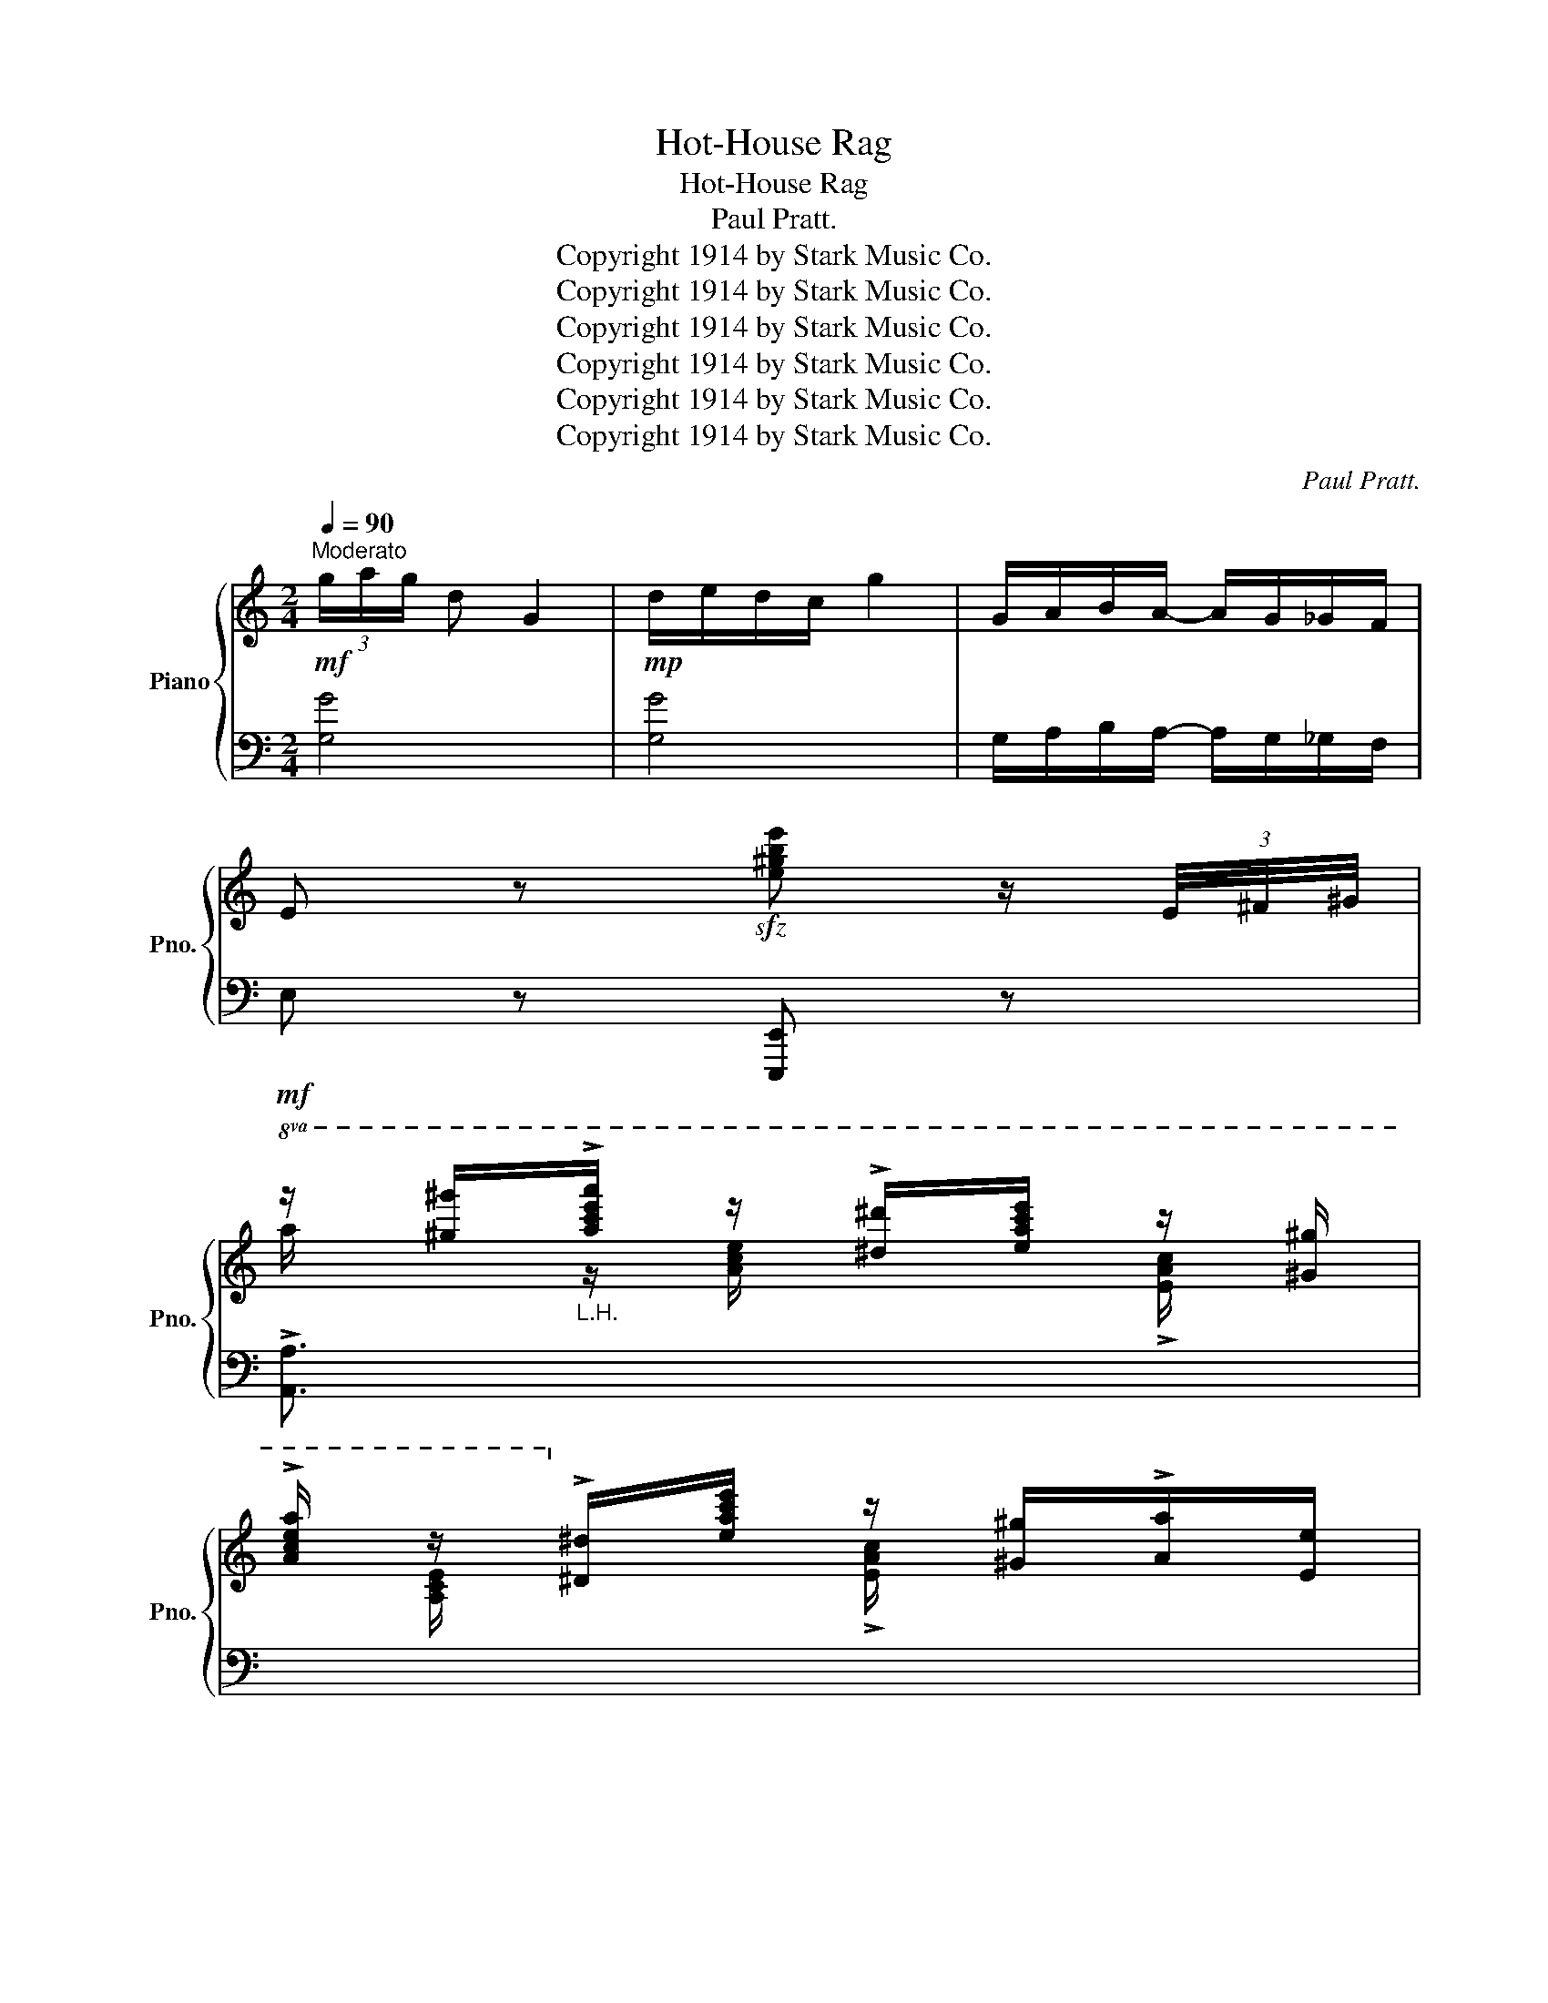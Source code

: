 X:1
T:Hot-House Rag
T:Hot-House Rag
T:Paul Pratt.
T:Copyright 1914 by Stark Music Co.
T:Copyright 1914 by Stark Music Co.
T:Copyright 1914 by Stark Music Co.
T:Copyright 1914 by Stark Music Co.
T:Copyright 1914 by Stark Music Co.
T:Copyright 1914 by Stark Music Co.
C:Paul Pratt.
Z:Copyright 1914 by Stark Music Co.
%%score { ( 1 3 ) | ( 2 4 5 ) }
L:1/8
Q:1/4=90
M:2/4
K:C
V:1 treble nm="Piano" snm="Pno."
V:3 treble 
V:2 bass 
V:4 bass 
V:5 bass 
V:1
"^Moderato"!mf! (3g/a/g/ d G2 |!mp! d/e/d/c/ g2 | G/A/B/A/- A/G/_G/F/ | %3
 E z!sfz! [e^gbe'] z/ (3E/4^F/4^G/4 | %4
!mf!!8va(! z/ [^g'^g'']/"_L.H."!>![a'c''e''a'']/ z/ !>![^d'^d'']/[e'a'c''e'']/ z/ [^g^g']/ | %5
!>![ac'e'a']/ z/!8va)! !>![^d^d']/[eac'e']/ z/ [^G^g]/!>![Aa]/[Ee]/ | %6
 z/ [Adfa][Adfa]/- [Adfa]/[Gg]/[Ff] | !>![EAce]7/2 (3E/4^F/4^G/4 | %8
!8va(! z/ [^g'^g'']/"_L.H."!>![a'c''e''a'']/ z/ !>![^d'^d'']/[e'a'c''e'']/ z/ [^g^g']/ | %9
!>![ac'e'a']/ z/!8va)! !>![^d^d']/[eac'e']/ z/ [^G^g]/!>![Aa]/[Ee]/ | %10
 z/ [e^fac'e']!>![eac'e']/- [eac'e']/[dd']/[cc']/[Bb]/ | %11
 [Aa]/[_A_a]/[Gg]/!>![_G_g]/- [Gg]/[Ff]/[Ee] | %12
!8va(! z/ [^g'^g'']/"_L.H."!>![a'c''e''a'']/ z/ !>![^d'^d'']/[e'a'c''e'']/ z/ [^g^g']/ | %13
!>![ac'e'a']/ z/!8va)! !>![^d^d']/[eac'e']/ z/ [^G^g]/!>![Aa]/[Ee]/ | %14
 z/ [Adfa][Adfa]/- [Adfa]/[Gg]/[Ff] | !>![EAce]7/2 (3E/4^F/4^G/4 | %16
 A/!8va(! [a^c'e'a']!>![ad'f']/- [ad'f']/e'/[ad'] | %17
 z/ [bd'f'g']!>![gc'e']/- [gc'e']/d'/[gc']!8va)! | z/ [f^g]/[^fa]/!>![=fbe']/- [fbe']/^d'/[fbe'] | %19
 [egc']2!8va(! !>![c'e'g'c'']2!8va)! |:!pp!!ff!"_-" z/ ^D/E/!>![GAc]/- [GAc]/^D/E/!>![GAc]/- | %21
 [GAc]/^D/E/!>![GAc]/- [GAc]/E/[Bd]/=D/ | z/ ^F/G/!>![Bdf]/- [Bdf]/F/G/!>![Bdf]/- | %23
 [Bdf]/^F/G/!>![Bdf]/- [Bdf]/G/[eg]/G/ | z/ ^c/d/!>![^fac']/- [fac']/c/d/!>![fac']/- | %25
 [fac']/^c/d/!>![^fac']/- [fac']/d/[bd']/=f/ | z/!f! !>![c'e'][bd']/ [ac']/[gb]/[fa]/[eg]/ | %27
 [df]/[de]/[df]/[de]/- [de]/[df]/[de] |!8va(! z/ ^d/e/!>![gac']/- [gac']/^d/e/!>![gac']/- | %29
 [gac']/^d/e/!>![gac']/- [gac']/e/[bd']/=d/ | z/ ^f/g/!>![bd'f']/- [bd'f']/f/g/!>![bd'f']/- | %31
 [bd'f']/^f/g/!>![bd'f']/- [bd'f']/g/[e'g']/g/!8va)! | %32
 z/ ^c/d/!>![^fac']/- [fac']/c/d/!>![fac']/- | [fac']/^c/d/!>![=fb]/- [fb]/[ff']/[ee']/[dd']/ |1 %34
 [cec']4- | [cec']/!<(! !>![Ee][^F^f]/ ([^G^g]/[Ff]/[Ee])!<)! :|2 [cec']4- | [cec']2 [cegc'] z || %38
!mf! (3(c'/d'/c'/ g) c2 |!mp! (G/A/G/F/ c2) |!<(! (C/D/E/F/ G/A/_B/=B/ | %41
 c2)!<)!!sfz!!8va(! [c'e'g'_b'c''] z!8va)! |:[K:F]!pp!!f!"_-""^TRIO." z/ c'/c'/c'/ =b/b/b/b/ | %43
 _b/bb/- bb | z/ c'/c'/c'/ =b/b/b/b/ | _b/bb/- bb | z/ =b/b/b/"_cresc." z/ c'/_b/a/ | %47
 z/ ^f'/f'/f'/!<(! z/ d'/d'/d'/ | z/!<)!!f! [=bd'][ac']/ [gb]/[fa]/[eg]/[df]/ | %49
!>(! [ce]/[=Be][_Be]/-!>)! [Be]2 | z/ c'/c'/c'/ =b/b/b/b/ | _b/bb/- bb | z/ c'/c'/c'/ =b/b/b/b/ | %53
 _b/bb/- bb |"_cresc." z/ =b/b/b/ z/ c'/_b/a/ | z/ ^f'/f'/f'/ z/ d'/d'/d'/ | %56
 (!>![d'=f']/=b/a/g/ [d_b]/)[eb]/-[eb] |1 [ac'f']"_rit." [CEc]/[Dd]/ !>![CE^Gc]2 :|2 %58
 [ac'f'][cegbc'] !>![fac'f'] z ||[K:C]!ff! c/d/e/!>!d/- d/c/A | G/A/c/!>!A/- A/G/E | !>![CD_A]4 | %62
 z !>![FGB]!>![EGc] z | A/B/c/!>!B/- B/A/E | F/G/F/!>!E/- E/(D/^D/E/ | %65
 !>![A,B,DF]2-) [A,B,DF] !>![^A,E^F] | !>![B,^D^FB]2 !>![E^GBe]3/2 (3E/4F/4G/4 || %67
!mf!!8va(! z/ [^g'^g'']/"_L.H."!>![a'c''e''a'']/ z/ !>![^d'^d'']/[e'a'c''e'']/ z/ [^g^g']/ | %68
!>![ac'e'a']/ z/!8va)! !>![^d^d']/[eac'e']/ z/ [^G^g]/!>![Aa]/[Ee]/ | %69
 z/ [Adfa][Adfa]/- [Adfa]/[Gg]/[Ff] | !>![EAce]7/2 (3E/4^F/4^G/4 | %71
!8va(! z/ [^g'^g'']/"_L.H."!>![a'c''e''a'']/ z/ !>![^d'^d'']/[e'a'c''e'']/ z/ [^g^g']/ | %72
!>![ac'e'a']/ z/!8va)! !>![^d^d']/[eac'e']/ z/ [^G^g]/!>![Aa]/[Ee]/ | %73
 z/ [e^fac'e']!>![eac'e']/- [eac'e']/[dd']/[cc']/[Bb]/ | %74
 [Aa]/[_A_a]/[Gg]/!>![_G_g]/- [Gg]/[Ff]/[Ee] | %75
!8va(! z/ [^g'^g'']/"_L.H."!>![a'c''e''a'']/ z/ !>![^d'^d'']/[e'a'c''e'']/ z/ [^g^g']/ | %76
!>![ac'e'a']/ z/!8va)! !>![^d^d']/[eac'e']/ z/ [^G^g]/!>![Aa]/[Ee]/ | %77
 z/ [Adfa][Adfa]/- [Adfa]/[Gg]/[Ff] | !>![EAce]7/2 (3E/4^F/4^G/4 | %79
 A/!8va(! [a^c'e'a']!>![ad'f']/- [ad'f']/e'/[ad'] | %80
 z/ [bd'f'g']!>![gc'e']/- [gc'e']/d'/[gc']!8va)! | z/ [f^g]/[^fa]/!>![=fbe']/- [fbe']/^d'/[fbe'] | %82
 [egc']2!8va(! !>![c'e'g'c'']2!8va)! |] %83
V:2
 [G,G]4 | [G,G]4 | G,/A,/B,/A,/- A,/G,/_G,/F,/ | E, z [E,,,E,,] z | !>![A,,A,]3/2 x/ x2 | x4 | %6
 [D,,D,][A,DF] [D,,D,][F,A,D] | %7
 ([A,,A,]/[_A,,_A,]/[G,,G,]/!>![_G,,_G,]/- [G,,G,]/[F,,F,]/[E,,E,]) | !>![A,,A,]3/2 x/ x2 | x4 | %10
 [D,,D,][A,CD^F] [D,,D,][A,CDF] | %11
 [A,,A,]/[_A,,_A,]/[G,,G,]/!>![_G,,_G,]/- [G,,G,]/[F,,F,]/[E,,E,] | !>![A,,A,]3/2 x/ x2 | x4 | %14
 [D,,D,][A,DF] [D,,D,][F,A,D] | %15
 ([A,,A,]/[_A,,_A,]/[G,,G,]/!>![_G,,_G,]/- [G,,G,]/[F,,F,]/[E,,E,]) | %16
 [A,,A,][A,^CEG] [D,,D,][A,DF] | [G,,G,][G,B,F] [C,C][G,CE] | [D,,D,][A,^DF] [G,,G,][G,B,=F] | %19
 [G,CE]2 !>![C,,C,]2 |: [A,,A,][E,A,C] [E,,E,][E,A,C] | [A,,A,][E,A,C] [A,,A,][D,,D,] | %22
 [G,,G,][D,G,B,] [D,,D,][D,G,B,] | [G,,G,][D,G,B,] [D,,D,][D,G,B,] | %24
 [A,,A,][^F,A,C] [D,,D,][F,A,C] | [A,,A,][^F,A,C] [A,,A,][G,,D,B,] | !arpeggio!!>![C,G,E]4 | %27
[K:treble] A/^G/A/G/- z/[K:bass] ([E,,E,]/[^G,,^G,]/[^A,,^A,]/ | [A,,A,])[E,A,C] [E,,E,][E,A,C] | %29
 [A,,A,][E,A,C] [A,,A,][D,,D,] | [G,,G,][D,G,B,] [D,,D,][D,G,B,] | %31
 [G,,G,][D,G,B,] [D,,D,][D,G,B,] | [A,,A,][^F,A,C] [D,,D,][F,A,C] | %33
 [A,,A,][^F,A,C] !arpeggio![G,,D,B,][G,B,=F] |1 [C,G,E] !tenuto!_B,!tenuto!A,!tenuto!_A, | %35
 !tenuto!G,/ !>![E,,E,][^F,,^F,]/ ([^G,,^G,]/[F,,F,]/[E,,E,]) :|2 %36
 !arpeggio![G,E] !tenuto!_B,!tenuto!A,!tenuto!_A, | !tenuto!G,2 [C,,C,] z ||[K:treble] [C_B]4 | %39
[K:bass] [C,_B,]4 | (C,/D,/E,/F,/ G,/A,/_B,/=B,/ | C2) [C,,C,] z |: %42
[K:F] [F,,F,][A,CF] [_A,,_A,][=B,DF] | [G,,G,][_B,DE] C,[B,DE] | [F,,F,][A,CF] [_A,,_A,][=B,DF] | %45
 [G,,G,][_B,DE] C,[B,DE] | _D,[_A,_CF] C,[=A,=CF] | D,[^F,A,C] [G,,G,][G,B,D] | %48
 !arpeggio!!^![G,,D,=B,]4 | C/D[G,CE]/- [G,CE] !>![C,,C,] | !>![F,,F,][A,CF] [_A,,_A,][=B,DF] | %51
 [G,,G,][_B,DE] C,[B,DE] | [F,,F,][A,CF] [_A,,_A,][=B,DF] | [G,,G,][_B,DE] C,[B,DE] | %54
 _D,[_A,_CF] C,[=A,=CF] | D,[^F,A,C] [G,,G,][G,B,D] | [G,,G,][G,=B,F] [G,,G,][C,,C,] |1 %57
 !arpeggio![F,,C,A,] [C,,C,]!tenuto![C,,C,] !>![C,,C,] :|2 [F,,C,A,] [C,,C,]!>![F,,,F,,] z || %59
[K:C] C/D/E/!>!D/- D/C/A, | G,/A,/C/!>!A,/- A,/G,/E, | !>![F,,F,]4 | z !>![G,,G,]!>![C,C] z | %63
 A,/B,/C/!>!B,/- B,/A,/E, | F,/G,/F,/!>!E,/- E,/(D,/^D,/E,/ | !>![D,,D,]2-) [D,,D,] !>![^C,,^C,] | %66
 !>![B,,,B,,]2!8vb(! !>![E,,,E,,]2!8vb)! || !>![A,,A,]3/2 x/ x2 | x4 | %69
 [D,,D,][A,DF] [D,,D,][F,A,D] | %70
 ([A,,A,]/[_A,,_A,]/[G,,G,]/!>![_G,,_G,]/- [G,,G,]/[F,,F,]/[E,,E,]) | !>![A,,A,]3/2 x/ x2 | x4 | %73
 [D,,D,][A,CD^F] [D,,D,][A,CDF] | %74
 [A,,A,]/[_A,,_A,]/[G,,G,]/!>![_G,,_G,]/- [G,,G,]/[F,,F,]/[E,,E,] | !>![A,,A,]3/2 x/ x2 | x4 | %77
 [D,,D,][A,DF] [D,,D,][F,A,D] | %78
 ([A,,A,]/[_A,,_A,]/[G,,G,]/!>![_G,,_G,]/- [G,,G,]/[F,,F,]/[E,,E,]) | %79
 [A,,A,][A,^CEG] [D,,D,][A,DF] | [G,,G,][G,B,F] [C,C][G,CE] | [D,,D,][A,^DF] [G,,G,][G,B,=F] | %82
 [G,CE]2 !>![C,,C,]2 |] %83
V:3
 x4 | x4 | x4 | x4 |!8va(! a/ x/ z/ [ac'e']/ x !>![eac']/ x/ | x/ [Ace]/!8va)! x !>![EAc]/ x3/2 | %6
 x4 | x4 |!8va(! a/ x/ z/ [ac'e']/ x !>![eac']/ x/ | x/ [Ace]/!8va)! x !>![EAc]/ x3/2 | x4 | x4 | %12
!8va(!{e^f^g} a/ x/ z/ [ac'e']/ x !>![eac']/ x/ | x/ [Ace]/!8va)! x !>![EAc]/ x3/2 | x4 | x4 | %16
 x/!8va(! x7/2 | x4!8va)! | x4 | x2!8va(! x2!8va)! |: x4 | x4 | x4 | x4 | x4 | x4 | x4 | x2 d2 | %28
!8va(! x4 | x4 | x4 | x4!8va)! | x4 | x4 |1 z !tenuto!G!tenuto!_G!tenuto!F | !tenuto!E/ x7/2 :|2 %36
 z !tenuto!G!tenuto!_G!tenuto!F | !tenuto!E2 x2 || x4 | x4 | x4 | x2!8va(! x2!8va)! |: %42
[K:F] x/ (a/g/f/ e/f/e/f/ | d/ed/- dc) | x/ (a/g/f/ e/f/e/f/ | d/ed/- dc) | %46
 x/ (_a/g/f/) x/ (=a/g/f/) | x/ (d'/c'/b/) x/ (b/a/g/) | x4 | x4 | x/ (a/g/f/ e/f/e/f/ | %51
 d/ed/- dc) | x/ (a/g/f/ e/f/e/f/ | d/ed/- dc) | x/ (_a/g/f/) x/ (=a/g/f/) | %55
 x/ (d'/c'/b/) x/ (b/a/g/) | x5/2 c'/- c' |1 [fa] x3 :|2 [fa] x3 ||[K:C] x4 | x4 | z x3 | x4 | x4 | %64
 x4 | x4 | A,2 x2 ||!8va(! a/ x/ z/ [ac'e']/ x !>![eac']/ x/ | x/ [Ace]/!8va)! x !>![EAc]/ x3/2 | %69
 x4 | x4 |!8va(! a/ x/ z/ [ac'e']/ x !>![eac']/ x/ | x/ [Ace]/!8va)! x !>![EAc]/ x3/2 | x4 | x4 | %75
!8va(!{e^f^g} a/ x/ z/ [ac'e']/ x !>![eac']/ x/ | x/ [Ace]/!8va)! x !>![EAc]/ x3/2 | x4 | x4 | %79
 x/!8va(! x7/2 | x4!8va)! | x4 | x2!8va(! x2!8va)! |] %83
V:4
 x4 | x4 | x4 | x4 | x4 | x4 | x4 | x4 | x4 | x4 | x4 | x4 | x4 | x4 | x4 | x4 | x4 | x4 | x4 | %19
 x4 |: x4 | x4 | x4 | x4 | x4 | x4 | x4 |[K:treble] x2 G2[K:bass] | x4 | x4 | x4 | x4 | x4 | x4 |1 %34
 x C,3- | C,/ x7/2 :|2 !arpeggio!C, C,3- | C,2 x2 ||[K:treble] x4 |[K:bass] x4 | x4 | x4 |: %42
[K:F] x4 | x4 | x4 | x4 | x4 | x4 | x4 | x4 | x4 | x4 | x4 | x4 | x4 | x4 | x4 |1 x4 :|2 x4 || %59
[K:C] x4 | x4 | z _A,,/_B,,/C,/B,,/ A,, | x4 | x4 | x4 | x4 | x2!8vb(! x2!8vb)! || x4 | x4 | x4 | %70
 x4 | x4 | x4 | x4 | x4 | x4 | x4 | x4 | x4 | x4 | x4 | x4 | x4 |] %83
V:5
 x4 | x4 | x4 | x4 | x4 | x4 | x4 | x4 | x4 | x4 | x4 | x4 | x4 | x4 | x4 | x4 | x4 | x4 | x4 | %19
 x4 |: x4 | x4 | x4 | x4 | x4 | x4 | x4 |[K:treble] x5/2[K:bass] x3/2 | x4 | x4 | x4 | x4 | x4 | %33
 x4 |1 x4 | x4 :|2 x4 | x4 ||[K:treble] x4 |[K:bass] x4 | x4 | x4 |:[K:F] x4 | x4 | x4 | x4 | x4 | %47
 x4 | x4 | x4 | x4 | x4 | x4 | x4 | x4 | x4 | x4 |1 x4 :|2 x4 ||[K:C] x4 | x4 | %61
 x F,/G,/_A,/G,/ F, | x4 | x4 | x4 | x4 | x2!8vb(! x2!8vb)! || x4 | x4 | x4 | x4 | x4 | x4 | x4 | %74
 x4 | x4 | x4 | x4 | x4 | x4 | x4 | x4 | x4 |] %83

